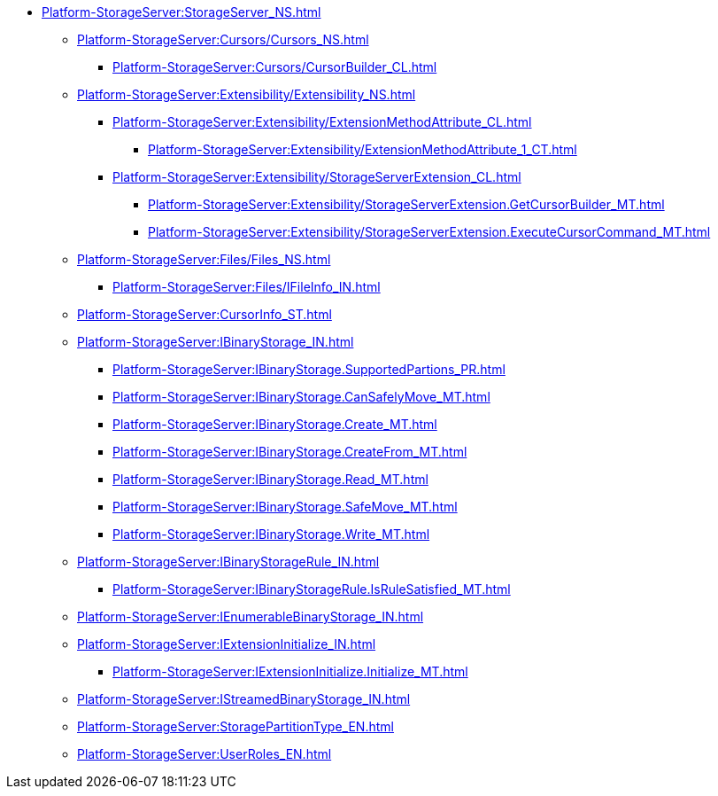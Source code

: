 ***** xref:Platform-StorageServer:StorageServer_NS.adoc[]
****** xref:Platform-StorageServer:Cursors/Cursors_NS.adoc[]
******* xref:Platform-StorageServer:Cursors/CursorBuilder_CL.adoc[]
****** xref:Platform-StorageServer:Extensibility/Extensibility_NS.adoc[]
******* xref:Platform-StorageServer:Extensibility/ExtensionMethodAttribute_CL.adoc[]
******** xref:Platform-StorageServer:Extensibility/ExtensionMethodAttribute_1_CT.adoc[]
******* xref:Platform-StorageServer:Extensibility/StorageServerExtension_CL.adoc[]
******** xref:Platform-StorageServer:Extensibility/StorageServerExtension.GetCursorBuilder_MT.adoc[]
******** xref:Platform-StorageServer:Extensibility/StorageServerExtension.ExecuteCursorCommand_MT.adoc[]
****** xref:Platform-StorageServer:Files/Files_NS.adoc[]
******* xref:Platform-StorageServer:Files/IFileInfo_IN.adoc[]
****** xref:Platform-StorageServer:CursorInfo_ST.adoc[]
****** xref:Platform-StorageServer:IBinaryStorage_IN.adoc[]
******* xref:Platform-StorageServer:IBinaryStorage.SupportedPartions_PR.adoc[]
******* xref:Platform-StorageServer:IBinaryStorage.CanSafelyMove_MT.adoc[]
******* xref:Platform-StorageServer:IBinaryStorage.Create_MT.adoc[]
******* xref:Platform-StorageServer:IBinaryStorage.CreateFrom_MT.adoc[]
******* xref:Platform-StorageServer:IBinaryStorage.Read_MT.adoc[]
******* xref:Platform-StorageServer:IBinaryStorage.SafeMove_MT.adoc[]
******* xref:Platform-StorageServer:IBinaryStorage.Write_MT.adoc[]
****** xref:Platform-StorageServer:IBinaryStorageRule_IN.adoc[]
******* xref:Platform-StorageServer:IBinaryStorageRule.IsRuleSatisfied_MT.adoc[]
****** xref:Platform-StorageServer:IEnumerableBinaryStorage_IN.adoc[]
****** xref:Platform-StorageServer:IExtensionInitialize_IN.adoc[]
******* xref:Platform-StorageServer:IExtensionInitialize.Initialize_MT.adoc[]
****** xref:Platform-StorageServer:IStreamedBinaryStorage_IN.adoc[]
****** xref:Platform-StorageServer:StoragePartitionType_EN.adoc[]
****** xref:Platform-StorageServer:UserRoles_EN.adoc[]